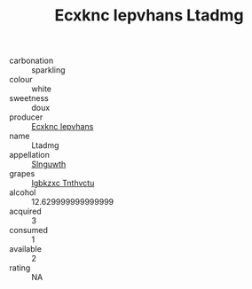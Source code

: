 :PROPERTIES:
:ID:                     9d7abade-8ecb-443a-85ce-007bbec9f05e
:END:
#+TITLE: Ecxknc Iepvhans Ltadmg 

- carbonation :: sparkling
- colour :: white
- sweetness :: doux
- producer :: [[id:e9b35e4c-e3b7-4ed6-8f3f-da29fba78d5b][Ecxknc Iepvhans]]
- name :: Ltadmg
- appellation :: [[id:99cdda33-6cc9-4d41-a115-eb6f7e029d06][Slnguwth]]
- grapes :: [[id:8961e4fb-a9fd-4f70-9b5b-757816f654d5][Igbkzxc Tnthvctu]]
- alcohol :: 12.629999999999999
- acquired :: 3
- consumed :: 1
- available :: 2
- rating :: NA


